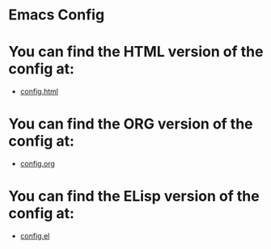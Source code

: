 * Emacs Config

* You can find the HTML version of the config at:
- [[./config.html][config.html]]
* You can find the ORG version of the config at:
- [[./config.org][config.org]]
* You can find the ELisp version of the config at:
- [[./config.el][config.el]]
